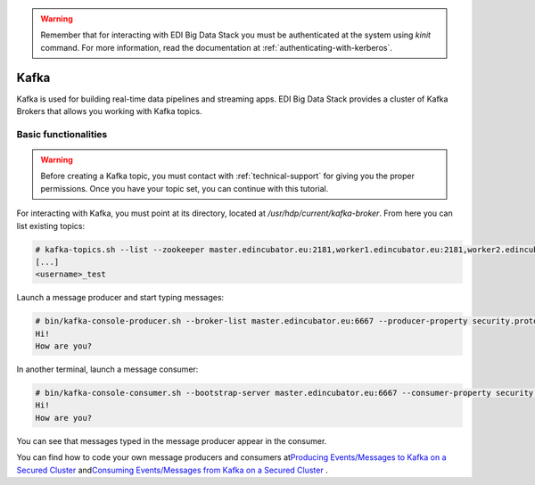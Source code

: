 .. warning::

  Remember that for interacting with EDI Big Data Stack you must be
  authenticated at the system using `kinit` command. For more information, read
  the documentation at :ref:`authenticating-with-kerberos`.

Kafka
=====

Kafka is used for building real-time data pipelines and streaming apps. EDI Big
Data Stack provides a cluster of Kafka Brokers that allows you working with
Kafka topics.

Basic functionalities
---------------------

.. warning::

  Before creating a Kafka topic, you must contact with :ref:`technical-support` for
  giving you the proper permissions. Once you have your topic set, you can
  continue with this tutorial.


For interacting with Kafka, you must point at its directory, located at
`/usr/hdp/current/kafka-broker`. From here you can list existing topics:

.. code-block:: console

  # kafka-topics.sh --list --zookeeper master.edincubator.eu:2181,worker1.edincubator.eu:2181,worker2.edincubator.eu:2181,worker3.edincubator.eu:2181,worker4.edincubator.eu:2181
  [...]
  <username>_test

Launch a message producer and start typing messages:

.. code-block:: console

  # bin/kafka-console-producer.sh --broker-list master.edincubator.eu:6667 --producer-property security.protocol=SASL_PLAINTEXT --topic <username>_test
  Hi!
  How are you?

In another terminal, launch a message consumer:


.. code-block:: console

  # bin/kafka-console-consumer.sh --bootstrap-server master.edincubator.eu:6667 --consumer-property security.protocol=SASL_PLAINTEXT --topic <username>_test --from-beginning
  Hi!
  How are you?


You can see that messages typed in the message producer appear in the consumer.

You can find how to code your own message producers and consumers at
`​Producing Events/Messages to Kafka on a Secured Cluster <https://docs.cloudera.com/HDPDocuments/HDP3/HDP-3.0.0/authentication-with-kerberos/content/kerberos_kafka_producing_events_or_messages_to_kafka_on_a_secured_cluster.html>`_
and
`​Consuming Events/Messages from Kafka on a Secured Cluster <https://docs.cloudera.com/HDPDocuments/HDP3/HDP-3.0.0/authentication-with-kerberos/content/kerberos_kafka_consuming_events_or_messages_from_kafka_on_a_secured_cluster.html>`_
.
